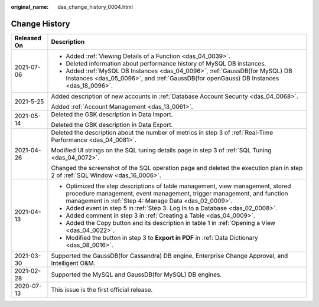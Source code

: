 :original_name: das_change_history_0004.html

.. _das_change_history_0004:

Change History
==============

+-----------------------------------+------------------------------------------------------------------------------------------------------------------------------------------------------------------------------------------------------------------+
| Released On                       | Description                                                                                                                                                                                                      |
+===================================+==================================================================================================================================================================================================================+
| 2021-07-06                        | -  Added :ref:`Viewing Details of a Function <das_04_0039>`.                                                                                                                                                     |
|                                   | -  Deleted information about performance history of MySQL DB instances.                                                                                                                                          |
|                                   | -  Added :ref:`MySQL DB Instances <das_04_0096>`, :ref:`GaussDB(for MySQL) DB Instances <das_05_0096>`, and :ref:`GaussDB(for openGauss) DB Instances <das_18_0096>`.                                            |
+-----------------------------------+------------------------------------------------------------------------------------------------------------------------------------------------------------------------------------------------------------------+
| 2021-5-25                         | Added description of new accounts in :ref:`Database Account Security <das_04_0068>`.                                                                                                                             |
|                                   |                                                                                                                                                                                                                  |
|                                   | Added :ref:`Account Management <das_13_0061>`.                                                                                                                                                                   |
+-----------------------------------+------------------------------------------------------------------------------------------------------------------------------------------------------------------------------------------------------------------+
| 2021-05-14                        | Deleted the GBK description in Data Import.                                                                                                                                                                      |
|                                   |                                                                                                                                                                                                                  |
|                                   | Deleted the GBK description in Data Export.                                                                                                                                                                      |
+-----------------------------------+------------------------------------------------------------------------------------------------------------------------------------------------------------------------------------------------------------------+
| 2021-04-26                        | Deleted the description about the number of metrics in step 3 of :ref:`Real-Time Performance <das_04_0081>`.                                                                                                     |
|                                   |                                                                                                                                                                                                                  |
|                                   | Modified UI strings on the SQL tuning details page in step 3 of :ref:`SQL Tuning <das_04_0072>`.                                                                                                                 |
|                                   |                                                                                                                                                                                                                  |
|                                   | Changed the screenshot of the SQL operation page and deleted the execution plan in step 2 of :ref:`SQL Window <das_16_0006>`.                                                                                    |
+-----------------------------------+------------------------------------------------------------------------------------------------------------------------------------------------------------------------------------------------------------------+
| 2021-04-13                        | -  Optimized the step descriptions of table management, view management, stored procedure management, event management, trigger management, and function management in :ref:`Step 4: Manage Data <das_02_0009>`. |
|                                   | -  Added event in step 5 in :ref:`Step 3: Log In to a Database <das_02_0008>`.                                                                                                                                   |
|                                   | -  Added comment in step 3 in :ref:`Creating a Table <das_04_0009>`.                                                                                                                                             |
|                                   | -  Added the Copy button and its description in table 1 in :ref:`Opening a View <das_04_0022>`.                                                                                                                  |
|                                   | -  Modified the button in step 3 to **Export in PDF** in :ref:`Data Dictionary <das_08_0016>`.                                                                                                                   |
+-----------------------------------+------------------------------------------------------------------------------------------------------------------------------------------------------------------------------------------------------------------+
| 2021-03-30                        | Supported the GaussDB(for Cassandra) DB engine, Enterprise Change Approval, and Intelligent O&M.                                                                                                                 |
+-----------------------------------+------------------------------------------------------------------------------------------------------------------------------------------------------------------------------------------------------------------+
| 2021-02-28                        | Supported the MySQL and GaussDB(for MySQL) DB engines.                                                                                                                                                           |
+-----------------------------------+------------------------------------------------------------------------------------------------------------------------------------------------------------------------------------------------------------------+
| 2020-07-13                        | This issue is the first official release.                                                                                                                                                                        |
+-----------------------------------+------------------------------------------------------------------------------------------------------------------------------------------------------------------------------------------------------------------+
